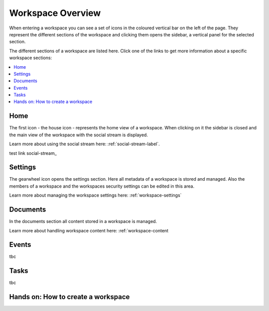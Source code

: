Workspace Overview
===================


When entering a workspace you can see a set of icons in the coloured vertical bar on the left of the page.
They represent the different sections of the workspace and clicking them opens the sidebar, a vertical panel for the selected section.

.. image::  images/workspace-sections.png

The different sections of a workspace are listed here. Click one of the links to get more information about a specific workspace sections:

.. contents::
    :depth: 1
    :local:

-------------------
Home
-------------------

The first icon - the house icon - represents the home view of a workspace.
When clicking on it the sidebar is closed and the main view of the workspace with the social stream is displayed.

Learn more about using the social stream here: :ref:`social-stream-label`.

test link social-stream_

.. image::  images/workspace-home.png

-------------------
Settings
-------------------

The gearwheel icon opens the settings section. Here all metadata of a workspace is stored and managed.
Also the members of a workspace and the workspaces security settings can be edited in this area.

Learn more about managing the workspace settings here: :ref:`workspace-settings`

.. image::  images/workspace-settings-general.png

-------------------
Documents
-------------------

In the documents section all content stored in a workspace is managed.

Learn more about handling workspace content here: :ref:`workspace-content

.. image::  images/workspace-documents.png

-------------------
Events
-------------------
tbc

-------------------
Tasks
-------------------
tbc

-----------------------------------
Hands on: How to create a workspace
-----------------------------------

.. _workspace-settings: workspace_settings/index.html
.. _workspace-content: workspace_content/index.html
.. _workspace-events: events.html
.. _workspace-tasks: tasks.html
